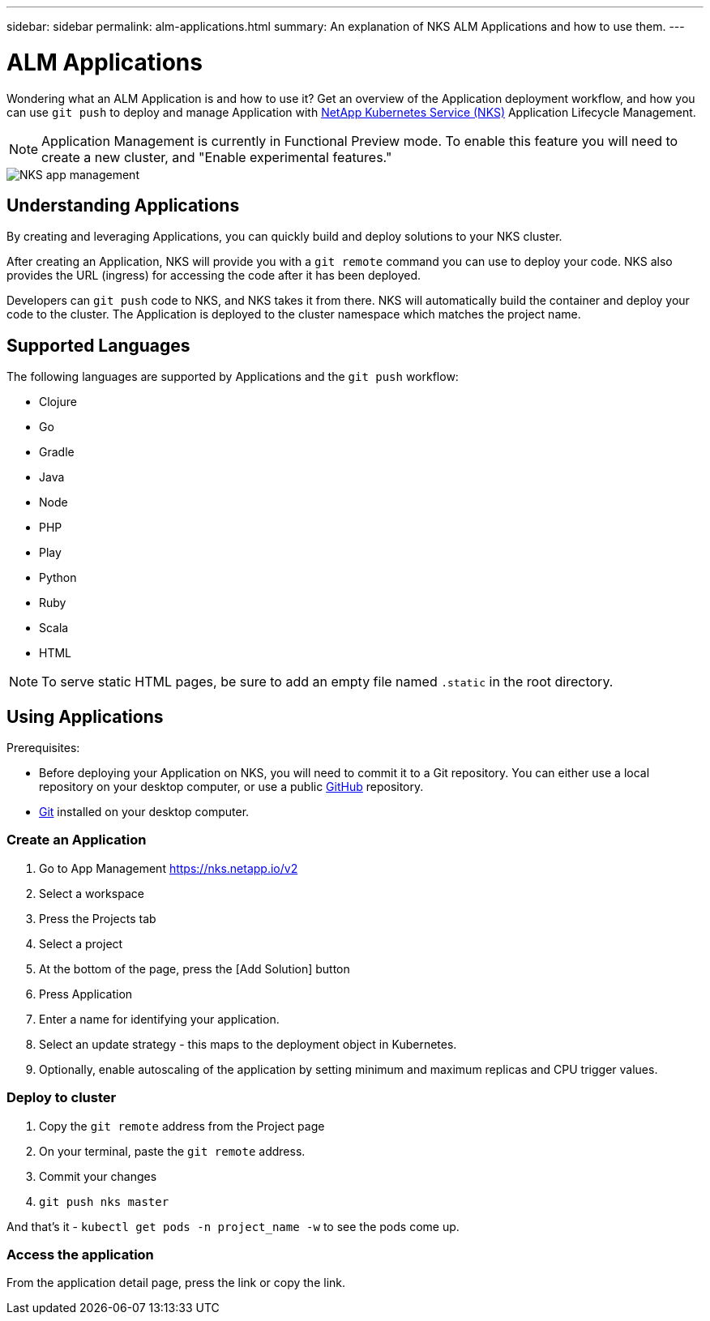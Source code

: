 ---
sidebar: sidebar
permalink: alm-applications.html
summary: An explanation of NKS ALM Applications and how to use them.
---

= ALM Applications

Wondering what an ALM Application is and how to use it? Get an overview of the Application deployment workflow, and how you can use `git push` to deploy and manage Application with https://nks.netapp.io[NetApp Kubernetes Service (NKS)] Application Lifecycle Management.

NOTE: Application Management is currently in Functional Preview mode. To enable this feature you will need to create a new cluster, and "Enable experimental features."

image::assets/documentation/alm-applications/enable-experimental-features.png?raw=true[NKS app management]

== Understanding Applications

By creating and leveraging Applications, you can quickly build and deploy solutions to your NKS cluster.

After creating an Application, NKS will provide you with a `git remote` command you can use to deploy your code. NKS also provides the URL (ingress) for accessing the code after it has been deployed.

Developers can `git push` code to NKS, and NKS takes it from there. NKS will automatically build the container and deploy your code to the cluster. The Application is deployed to the cluster namespace which matches the project name.

== Supported Languages

The following languages are supported by Applications and the `git push` workflow:

- Clojure
- Go
- Gradle
- Java
- Node
- PHP
- Play
- Python
- Ruby
- Scala
- HTML

NOTE: To serve static HTML pages, be sure to add an empty file named `.static` in the root directory.

== Using Applications

Prerequisites:

* Before deploying your Application on NKS, you will need to commit it to a Git repository. You can either use a local repository on your desktop computer, or use a public https://github.com[GitHub] repository.
* https://git-scm.com/[Git] installed on your desktop computer.

=== Create an Application

1. Go to App Management https://nks.netapp.io/v2
2. Select a workspace
3. Press the Projects tab
4. Select a project
5. At the bottom of the page, press the [Add Solution] button
6. Press Application
7. Enter a name for identifying your application.
8. Select an update strategy - this maps to the deployment object in Kubernetes.
9. Optionally, enable autoscaling of the application by setting minimum and maximum replicas and CPU trigger values.


=== Deploy to cluster

1. Copy the `git remote` address from the Project page
2. On your terminal, paste the `git remote` address.
3. Commit your changes
4. `git push nks master`

And that’s it - `kubectl get pods -n project_name -w` to see the pods come up.

=== Access the application

From the application detail page, press the link or copy the link.
